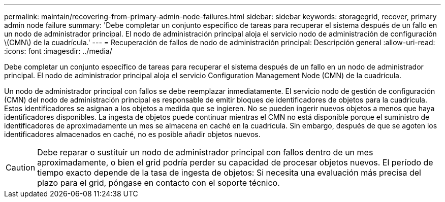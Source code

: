 ---
permalink: maintain/recovering-from-primary-admin-node-failures.html 
sidebar: sidebar 
keywords: storagegrid, recover, primary admin node failure 
summary: 'Debe completar un conjunto específico de tareas para recuperar el sistema después de un fallo en un nodo de administrador principal. El nodo de administración principal aloja el servicio nodo de administración de configuración \(CMN\) de la cuadrícula.' 
---
= Recuperación de fallos de nodo de administración principal: Descripción general
:allow-uri-read: 
:icons: font
:imagesdir: ../media/


[role="lead"]
Debe completar un conjunto específico de tareas para recuperar el sistema después de un fallo en un nodo de administrador principal. El nodo de administrador principal aloja el servicio Configuration Management Node (CMN) de la cuadrícula.

Un nodo de administrador principal con fallos se debe reemplazar inmediatamente. El servicio nodo de gestión de configuración (CMN) del nodo de administración principal es responsable de emitir bloques de identificadores de objetos para la cuadrícula. Estos identificadores se asignan a los objetos a medida que se ingieren. No se pueden ingerir nuevos objetos a menos que haya identificadores disponibles. La ingesta de objetos puede continuar mientras el CMN no está disponible porque el suministro de identificadores de aproximadamente un mes se almacena en caché en la cuadrícula. Sin embargo, después de que se agoten los identificadores almacenados en caché, no es posible añadir objetos nuevos.


CAUTION: Debe reparar o sustituir un nodo de administrador principal con fallos dentro de un mes aproximadamente, o bien el grid podría perder su capacidad de procesar objetos nuevos. El período de tiempo exacto depende de la tasa de ingesta de objetos: Si necesita una evaluación más precisa del plazo para el grid, póngase en contacto con el soporte técnico.
